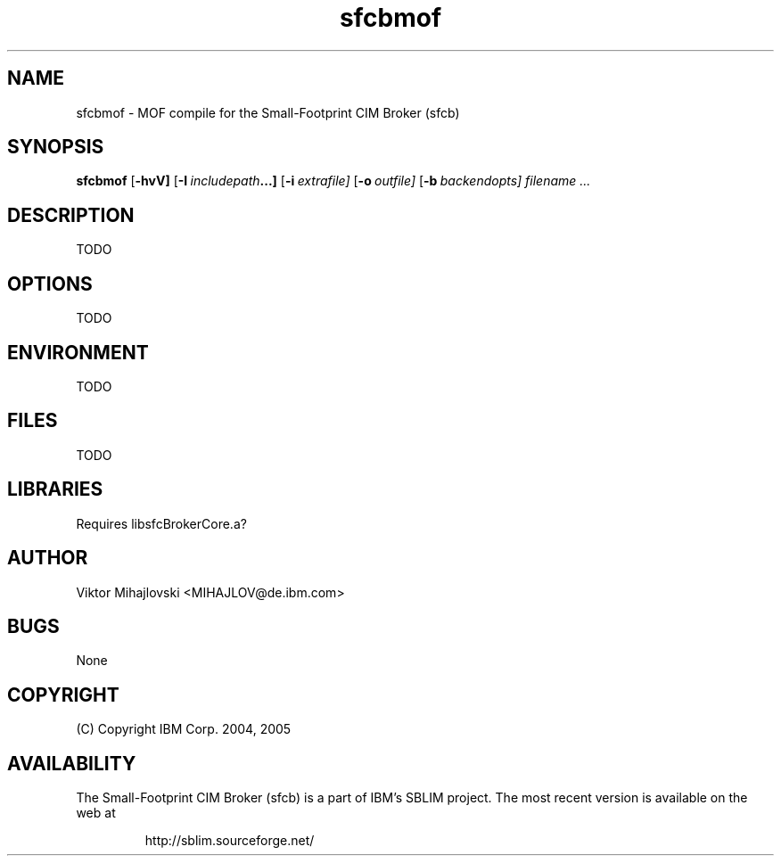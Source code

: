 .ig
(C) Copyright IBM Corp. 2004, 2005
                                                                                
Permission is granted to make and distribute verbatim copies of
this manual provided the copyright notice and this permission notice
are preserved on all copies.
                                                                                
Permission is granted to copy and distribute modified versions of this
manual under the conditions for verbatim copying, provided that the
entire resulting derived work is distributed under the terms of a
permission notice identical to this one.
..
.de TQ
.br
.ns
.TP \\$1
..
.\" Like TP, but if specified indent is more than half
.\" the current line-length - indent, use the default indent.
.de Tp
.ie \\n(.$=0:((0\\$1)*2u>(\\n(.lu-\\n(.iu)) .TP
.el .TP "\\$1"
..
.TH sfcbmof 1 "August 2005" "sfcbmof Version 1.0"

.SH NAME
sfcbmof \- MOF compile for the Small-Footprint CIM Broker (sfcb)

.SH SYNOPSIS
.B sfcbmof
[\c
.BR \-hvV]
[\c
.BI \-I \ includepath ...\fr]
[\c
.BI \-i \ extrafile\fr]
[\c
.BI \-o \ outfile\fr]
[\c
.BI \-b \ backendopts\fr]
\c
.I filename ...

.SH DESCRIPTION
TODO

.SH OPTIONS
TODO

.SH ENVIRONMENT
TODO

.SH FILES
TODO

.SH LIBRARIES
Requires libsfcBrokerCore.a?

.SH AUTHOR
Viktor Mihajlovski <MIHAJLOV@de.ibm.com>

.SH BUGS
None

.SH COPYRIGHT
(C) Copyright IBM Corp. 2004, 2005

.SH AVAILABILITY
The Small-Footprint CIM Broker (sfcb) is a part of IBM's SBLIM project.
The most recent version is available on the web at
.IP
\%http://sblim.sourceforge.net/

.
.\" Local Variables:
.\" mode: nroff
.\" End:


